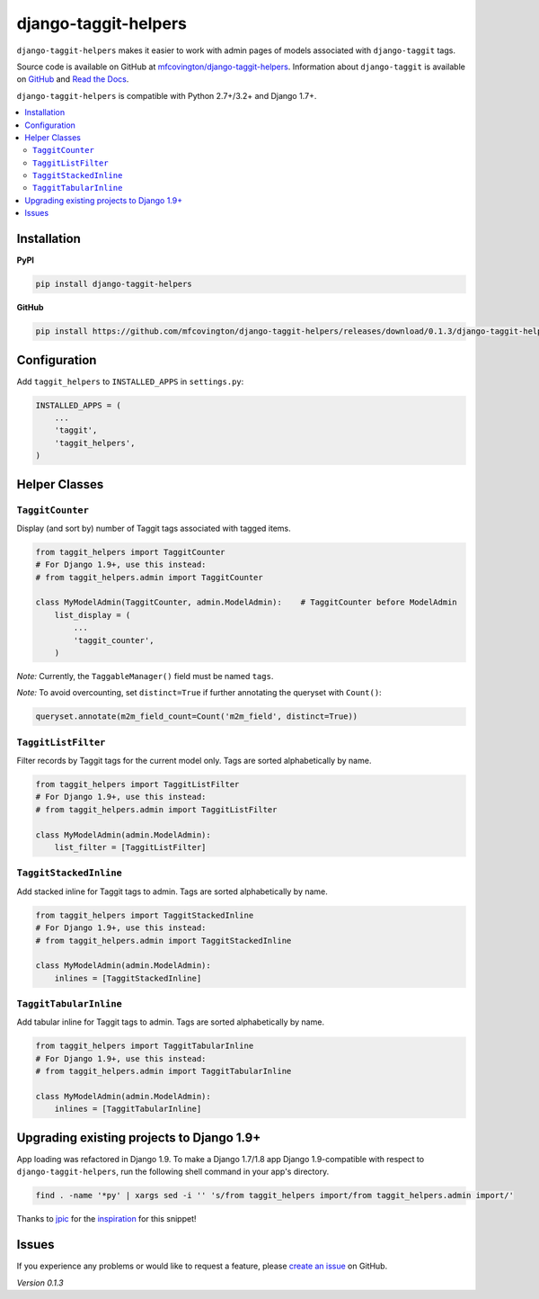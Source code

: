 *********************
django-taggit-helpers
*********************

``django-taggit-helpers`` makes it easier to work with admin pages of models associated with ``django-taggit`` tags.

Source code is available on GitHub at `mfcovington/django-taggit-helpers <https://github.com/mfcovington/django-taggit-helpers>`_. Information about ``django-taggit`` is available on `GitHub <https://github.com/alex/django-taggit>`_ and `Read the Docs <http://django-taggit.readthedocs.org/en/latest/index.html>`_.

``django-taggit-helpers`` is compatible with Python 2.7+/3.2+ and Django 1.7+.

.. contents:: :local:

Installation
============

**PyPI**

.. code-block:: sh

    pip install django-taggit-helpers

**GitHub**

.. code-block:: sh

    pip install https://github.com/mfcovington/django-taggit-helpers/releases/download/0.1.3/django-taggit-helpers-0.1.3.tar.gz

Configuration
=============

Add ``taggit_helpers`` to ``INSTALLED_APPS`` in ``settings.py``:

.. code-block:: python

    INSTALLED_APPS = (
        ...
        'taggit',
        'taggit_helpers',
    )

Helper Classes
==============

``TaggitCounter``
-----------------

Display (and sort by) number of Taggit tags associated with tagged items.

.. code-block:: python

    from taggit_helpers import TaggitCounter
    # For Django 1.9+, use this instead:
    # from taggit_helpers.admin import TaggitCounter

    class MyModelAdmin(TaggitCounter, admin.ModelAdmin):    # TaggitCounter before ModelAdmin
        list_display = (
            ...
            'taggit_counter',
        )

*Note:* Currently, the ``TaggableManager()`` field must be named ``tags``.

*Note:* To avoid overcounting, set ``distinct=True`` if further annotating the queryset with ``Count()``:

.. code-block:: python

    queryset.annotate(m2m_field_count=Count('m2m_field', distinct=True))

``TaggitListFilter``
--------------------

Filter records by Taggit tags for the current model only.
Tags are sorted alphabetically by name.

.. code-block:: python

    from taggit_helpers import TaggitListFilter
    # For Django 1.9+, use this instead:
    # from taggit_helpers.admin import TaggitListFilter

    class MyModelAdmin(admin.ModelAdmin):
        list_filter = [TaggitListFilter]

``TaggitStackedInline``
-----------------------

Add stacked inline for Taggit tags to admin.
Tags are sorted alphabetically by name.

.. code-block:: python

    from taggit_helpers import TaggitStackedInline
    # For Django 1.9+, use this instead:
    # from taggit_helpers.admin import TaggitStackedInline

    class MyModelAdmin(admin.ModelAdmin):
        inlines = [TaggitStackedInline]

``TaggitTabularInline``
-----------------------

Add tabular inline for Taggit tags to admin.
Tags are sorted alphabetically by name.

.. code-block:: python

    from taggit_helpers import TaggitTabularInline
    # For Django 1.9+, use this instead:
    # from taggit_helpers.admin import TaggitTabularInline

    class MyModelAdmin(admin.ModelAdmin):
        inlines = [TaggitTabularInline]

Upgrading existing projects to Django 1.9+
==========================================

App loading was refactored in Django 1.9. To make a Django 1.7/1.8 app Django 1.9-compatible with respect to ``django-taggit-helpers``, run the following shell command in your app's directory.

.. code-block:: sh

    find . -name '*py' | xargs sed -i '' 's/from taggit_helpers import/from taggit_helpers.admin import/'

Thanks to `jpic <https://github.com/jpic>`_ for the `inspiration <https://github.com/yourlabs/django-autocomplete-light/commit/d87a3ba8be745ff3e5142d9438f3b8318f4bf547>`_ for this snippet!

Issues
======

If you experience any problems or would like to request a feature, please `create an issue <https://github.com/mfcovington/django-taggit-helpers/issues>`_ on GitHub.

*Version 0.1.3*
